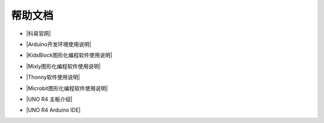 =======
帮助文档
=======

* |科易官网|

.. |科易官网| raw:: html

  <a href="http://keyes-robot.com/" target="_blank">科易官网</a>



* |Arduino开发环境使用说明|

.. |Arduino开发环境使用说明| raw:: html

  <a href="https://www.keyesrobot.cn/projects/Arduino" target="_blank">Arduino开发环境使用说明</a>



* |KidsBlock图形化编程软件使用说明|

.. |KidsBlock图形化编程软件使用说明| raw:: html

  <a href="https://www.keyesrobot.cn/projects/KidsBlock" target="_blank">KidsBlock图形化编程软件使用说明</a>



* |Mixly图形化编程软件使用说明|

.. |Mixly图形化编程软件使用说明| raw:: html

  <a href="https://www.keyesrobot.cn/projects/mixly" target="_blank">Mixly图形化编程软件使用说明</a>



* |Thonny软件使用说明|

.. |Thonny软件使用说明| raw:: html

  <a href="https://www.keyesrobot.cn/projects/Thonny" target="_blank">Thonny软件使用说明</a>



* |Microbit图形化编程软件使用说明|

.. |Microbit图形化编程软件使用说明| raw:: html

  <a href="https://www.keyesrobot.cn/projects/MakeCode" target="_blank">Microbit图形化编程软件使用说明</a>



* |UNO R4 主板介绍|

.. |UNO R4 主板介绍| raw:: html

  <a href="https://www.keyesrobot.cn/projects/UNO-R4" target="_blank">UNO R4 主板介绍</a>



* |UNO R4 Arduino IDE|

.. |UNO R4 Arduino IDE| raw:: html

  <a href="https://www.keyesrobot.cn/projects/UNO-R4-Arduino-IDE" target="_blank">UNO R4 Arduino IDE</a>













